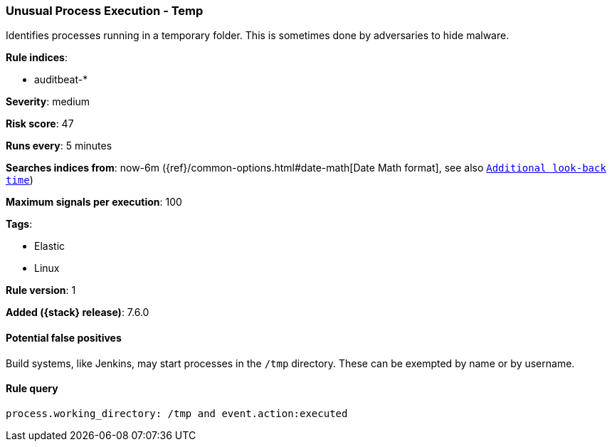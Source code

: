 [[unusual-process-execution-temp]]
=== Unusual Process Execution - Temp

Identifies processes running in a temporary folder. This is sometimes done by
adversaries to hide malware.

*Rule indices*:

* auditbeat-*

*Severity*: medium

*Risk score*: 47

*Runs every*: 5 minutes

*Searches indices from*: now-6m ({ref}/common-options.html#date-math[Date Math format], see also <<rule-schedule, `Additional look-back time`>>)

*Maximum signals per execution*: 100

*Tags*:

* Elastic
* Linux

*Rule version*: 1

*Added ({stack} release)*: 7.6.0

==== Potential false positives

Build systems, like Jenkins, may start processes in the `/tmp` directory. These
can be exempted by name or by username.

==== Rule query


[source,js]
----------------------------------
process.working_directory: /tmp and event.action:executed
----------------------------------

